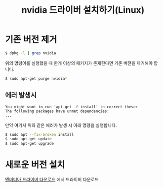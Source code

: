 #+TITLE: nvidia 드라이버 설치하기(Linux)

* 기존 버전 제거
#+BEGIN_SRC sh
$ dpkg -l | grep nvidia
#+END_SRC

위의 명령어를 실행했을 때 한개 이상의 패키지가 존재한다면 기존 버전을 제거해야 합니다.

#+BEGIN_SRC sh
$ sudo apt-get purge nvidia*
#+END_SRC

** 에러 발생시
#+BEGIN_EXAMPLE
You might want to run 'apt-get -f install' to correct these:
The following packages have unmet dependencies:
...
#+END_EXAMPLE

만약 여기서 위와 같은 에러가 발생 시 아래 명령을 실행합니다.

#+BEGIN_SRC sh
$ sudo apt --fix-broken install
$ sudo apt-get update
$ sudo apt-get upgrade
#+END_SRC

* 새로운 버전 설치
[[http://www.nvidia.co.kr/Download/index.aspx?lang=kr][엔비디아 드라이버 다운로드]] 에서 드라이버 다운로드

#+BEGIN_SRC sh

#+END_SRC
